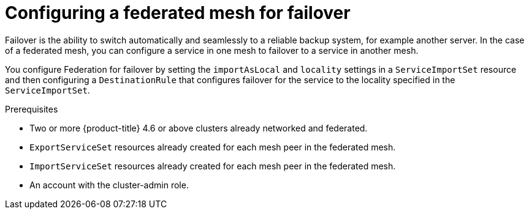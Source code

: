////
This module included in the following assemblies:
* service_mesh/v2x/ossm-federation.adoc
////
:_content-type: CONCEPT
[id="ossm-federation-config-failover-overview_{context}"]
= Configuring a federated mesh for failover

Failover is the ability to switch automatically and seamlessly to a reliable backup system, for example another server. In the case of a federated mesh, you can configure a service in one mesh to failover to a service in another mesh.

You configure Federation for failover by setting the `importAsLocal` and `locality` settings in a `ServiceImportSet` resource and then configuring a `DestinationRule` that configures failover for the service to the locality specified in the `ServiceImportSet`.

.Prerequisites

* Two or more {product-title} 4.6 or above clusters already networked and federated.
* `ExportServiceSet` resources already created for each mesh peer in the federated mesh.
* `ImportServiceSet` resources already created for each mesh peer in the federated mesh.
* An account with the cluster-admin role.
